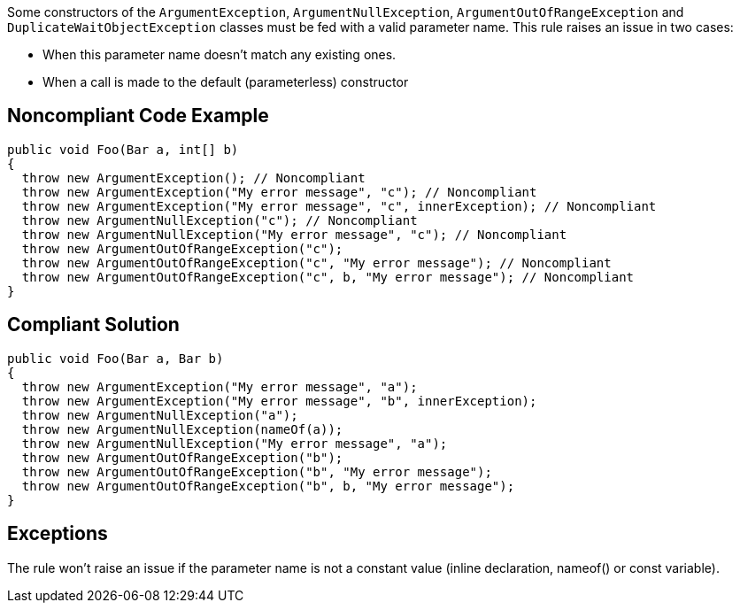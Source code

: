 Some constructors of the ``ArgumentException``, ``ArgumentNullException``, ``ArgumentOutOfRangeException`` and ``DuplicateWaitObjectException`` classes must be fed with a valid parameter name. This rule raises an issue in two cases:

* When this parameter name doesn't match any existing ones.
* When a call is made to the default (parameterless) constructor 


== Noncompliant Code Example

----
public void Foo(Bar a, int[] b) 
{
  throw new ArgumentException(); // Noncompliant
  throw new ArgumentException("My error message", "c"); // Noncompliant
  throw new ArgumentException("My error message", "c", innerException); // Noncompliant 
  throw new ArgumentNullException("c"); // Noncompliant
  throw new ArgumentNullException("My error message", "c"); // Noncompliant
  throw new ArgumentOutOfRangeException("c");
  throw new ArgumentOutOfRangeException("c", "My error message"); // Noncompliant
  throw new ArgumentOutOfRangeException("c", b, "My error message"); // Noncompliant
}
----


== Compliant Solution

----
public void Foo(Bar a, Bar b) 
{
  throw new ArgumentException("My error message", "a");
  throw new ArgumentException("My error message", "b", innerException); 
  throw new ArgumentNullException("a");
  throw new ArgumentNullException(nameOf(a));
  throw new ArgumentNullException("My error message", "a");
  throw new ArgumentOutOfRangeException("b");
  throw new ArgumentOutOfRangeException("b", "My error message");
  throw new ArgumentOutOfRangeException("b", b, "My error message");
}
----


== Exceptions

The rule won't raise an issue if the parameter name is not a constant value (inline declaration, nameof() or const variable).

